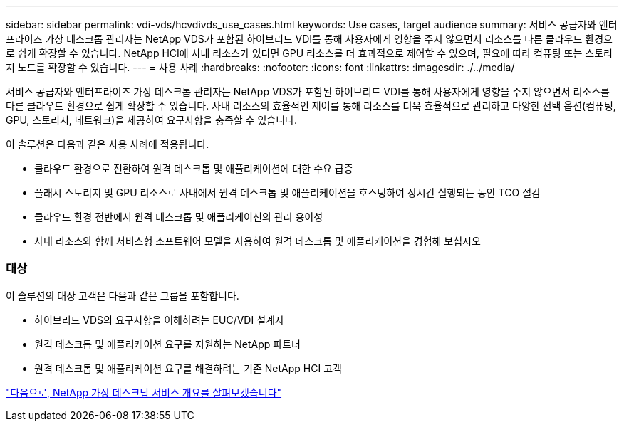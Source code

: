 ---
sidebar: sidebar 
permalink: vdi-vds/hcvdivds_use_cases.html 
keywords: Use cases, target audience 
summary: 서비스 공급자와 엔터프라이즈 가상 데스크톱 관리자는 NetApp VDS가 포함된 하이브리드 VDI를 통해 사용자에게 영향을 주지 않으면서 리소스를 다른 클라우드 환경으로 쉽게 확장할 수 있습니다. NetApp HCI에 사내 리소스가 있다면 GPU 리소스를 더 효과적으로 제어할 수 있으며, 필요에 따라 컴퓨팅 또는 스토리지 노드를 확장할 수 있습니다. 
---
= 사용 사례
:hardbreaks:
:nofooter: 
:icons: font
:linkattrs: 
:imagesdir: ./../media/


서비스 공급자와 엔터프라이즈 가상 데스크톱 관리자는 NetApp VDS가 포함된 하이브리드 VDI를 통해 사용자에게 영향을 주지 않으면서 리소스를 다른 클라우드 환경으로 쉽게 확장할 수 있습니다. 사내 리소스의 효율적인 제어를 통해 리소스를 더욱 효율적으로 관리하고 다양한 선택 옵션(컴퓨팅, GPU, 스토리지, 네트워크)을 제공하여 요구사항을 충족할 수 있습니다.

이 솔루션은 다음과 같은 사용 사례에 적용됩니다.

* 클라우드 환경으로 전환하여 원격 데스크톱 및 애플리케이션에 대한 수요 급증
* 플래시 스토리지 및 GPU 리소스로 사내에서 원격 데스크톱 및 애플리케이션을 호스팅하여 장시간 실행되는 동안 TCO 절감
* 클라우드 환경 전반에서 원격 데스크톱 및 애플리케이션의 관리 용이성
* 사내 리소스와 함께 서비스형 소프트웨어 모델을 사용하여 원격 데스크톱 및 애플리케이션을 경험해 보십시오




=== 대상

이 솔루션의 대상 고객은 다음과 같은 그룹을 포함합니다.

* 하이브리드 VDS의 요구사항을 이해하려는 EUC/VDI 설계자
* 원격 데스크톱 및 애플리케이션 요구를 지원하는 NetApp 파트너
* 원격 데스크톱 및 애플리케이션 요구를 해결하려는 기존 NetApp HCI 고객


link:hcvdivds_netapp_virtual_desktop_service_overview.html["다음으로, NetApp 가상 데스크탑 서비스 개요를 살펴보겠습니다"]
